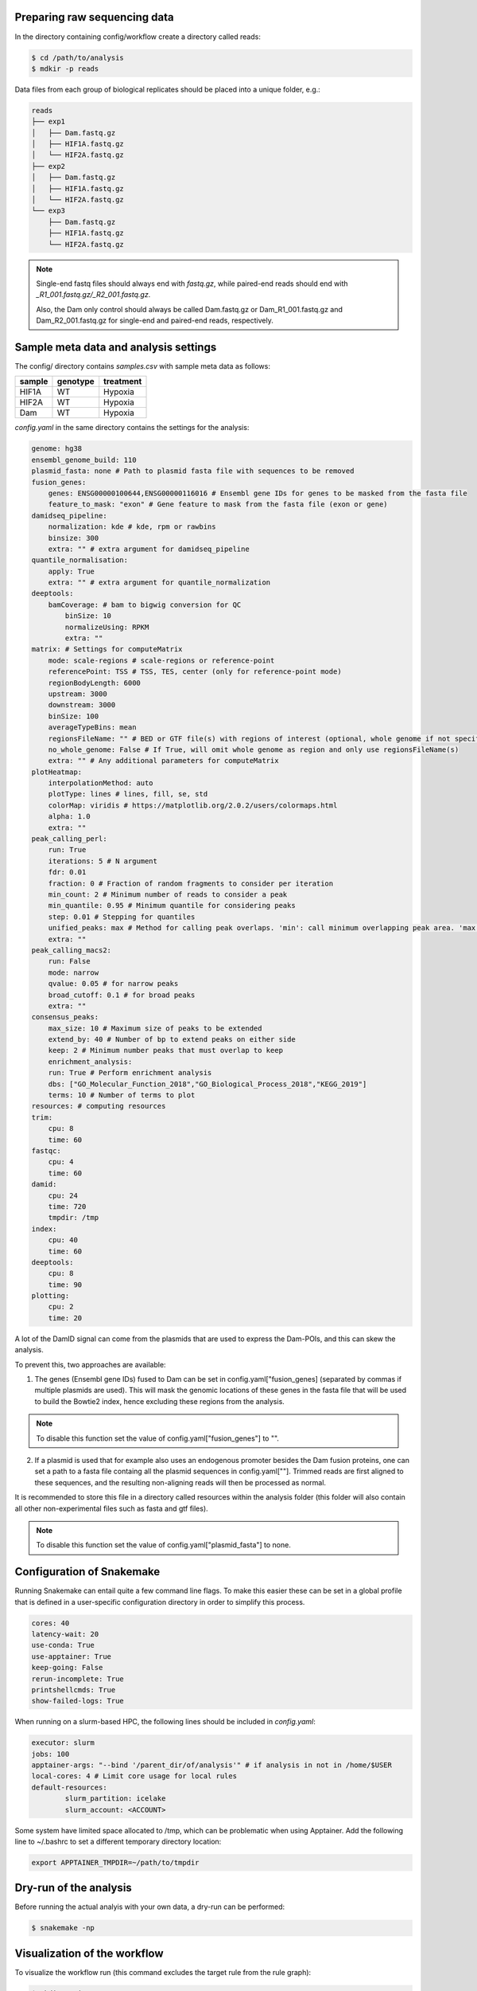 Preparing raw sequencing data
-----------------------------

In the directory containing config/workflow create a directory called reads:

.. code-block:: console
    
    $ cd /path/to/analysis
    $ mdkir -p reads

Data files from each group of biological replicates should be placed into a unique folder, e.g.:

.. code-block:: console
    
    reads
    ├── exp1
    │   ├── Dam.fastq.gz
    │   ├── HIF1A.fastq.gz
    │   └── HIF2A.fastq.gz
    ├── exp2
    │   ├── Dam.fastq.gz
    │   ├── HIF1A.fastq.gz
    │   └── HIF2A.fastq.gz
    └── exp3
        ├── Dam.fastq.gz
        ├── HIF1A.fastq.gz
        └── HIF2A.fastq.gz

.. note::
    
    Single-end fastq files should always end with `fastq.gz`, while paired-end reads should end with *\_R1\_001.fastq.gz/\_R2\_001.fastq.gz*.

    Also, the Dam only control should always be called Dam.fastq.gz or Dam_R1_001.fastq.gz and Dam_R2_001.fastq.gz for single-end and paired-end reads, respectively.


Sample meta data and analysis settings
--------------------------------------

The config/ directory contains `samples.csv` with sample meta data as follows:

+-----------+----------+-----------+
| sample    | genotype | treatment |
+===========+==========+===========+
|HIF1A      | WT       | Hypoxia   |
+-----------+----------+-----------+
|HIF2A      | WT       | Hypoxia   |
+-----------+----------+-----------+
|Dam        | WT       | Hypoxia   |
+-----------+----------+-----------+ 

`config.yaml` in the same directory contains the settings for the analysis:

.. code-block:: yaml
    
    genome: hg38
    ensembl_genome_build: 110
    plasmid_fasta: none # Path to plasmid fasta file with sequences to be removed
    fusion_genes: 
        genes: ENSG00000100644,ENSG00000116016 # Ensembl gene IDs for genes to be masked from the fasta file
        feature_to_mask: "exon" # Gene feature to mask from the fasta file (exon or gene)
    damidseq_pipeline:
        normalization: kde # kde, rpm or rawbins
        binsize: 300
        extra: "" # extra argument for damidseq_pipeline
    quantile_normalisation:
        apply: True
        extra: "" # extra argument for quantile_normalization
    deeptools:
        bamCoverage: # bam to bigwig conversion for QC
            binSize: 10
            normalizeUsing: RPKM
            extra: ""
    matrix: # Settings for computeMatrix
        mode: scale-regions # scale-regions or reference-point
        referencePoint: TSS # TSS, TES, center (only for reference-point mode)
        regionBodyLength: 6000
        upstream: 3000
        downstream: 3000
        binSize: 100
        averageTypeBins: mean
        regionsFileName: "" # BED or GTF file(s) with regions of interest (optional, whole genome if not specified)
        no_whole_genome: False # If True, will omit whole genome as region and only use regionsFileName(s)
        extra: "" # Any additional parameters for computeMatrix
    plotHeatmap:
        interpolationMethod: auto
        plotType: lines # lines, fill, se, std
        colorMap: viridis # https://matplotlib.org/2.0.2/users/colormaps.html
        alpha: 1.0
        extra: "" 
    peak_calling_perl:
        run: True
        iterations: 5 # N argument
        fdr: 0.01
        fraction: 0 # Fraction of random fragments to consider per iteration
        min_count: 2 # Minimum number of reads to consider a peak
        min_quantile: 0.95 # Minimum quantile for considering peaks
        step: 0.01 # Stepping for quantiles
        unified_peaks: max # Method for calling peak overlaps. 'min': call minimum overlapping peak area. 'max': call maximum overlap as peak
        extra: "" 
    peak_calling_macs2:
        run: False
        mode: narrow
        qvalue: 0.05 # for narrow peaks
        broad_cutoff: 0.1 # for broad peaks
        extra: ""
    consensus_peaks:
        max_size: 10 # Maximum size of peaks to be extended
        extend_by: 40 # Number of bp to extend peaks on either side
        keep: 2 # Minimum number peaks that must overlap to keep
        enrichment_analysis: 
        run: True # Perform enrichment analysis
        dbs: ["GO_Molecular_Function_2018","GO_Biological_Process_2018","KEGG_2019"]
        terms: 10 # Number of terms to plot
    resources: # computing resources
    trim:
        cpu: 8
        time: 60
    fastqc:
        cpu: 4
        time: 60
    damid:
        cpu: 24
        time: 720
        tmpdir: /tmp
    index:
        cpu: 40
        time: 60
    deeptools:
        cpu: 8
        time: 90
    plotting:
        cpu: 2
        time: 20


A lot of the DamID signal can come from the plasmids that are used to express the Dam-POIs, and this can skew the analysis.

To prevent this, two approaches are available:

1.  The genes (Ensembl gene IDs) fused to Dam can be set in config.yaml["fusion_genes] (separated by commas if multiple plasmids are used). This will mask the genomic locations of these genes in the fasta file that will be used to build the Bowtie2 index, hence excluding these regions from the analysis. 

.. note::
    
    To disable this function set the value of config.yaml["fusion_genes"] to "".

2. If a plasmid is used that for example also uses an endogenous promoter besides the Dam fusion proteins, one can set a path to a fasta file containg all the plasmid sequences in config.yaml[""]. Trimmed reads are first aligned to these sequences, and the resulting non-aligning reads will then be processed as normal.

It is recommended to store this file in a directory called resources within the analysis folder (this folder will also contain all other non-experimental files such as fasta and gtf files).

.. note::
    
    To disable this function set the value of config.yaml["plasmid_fasta"] to none.


Configuration of Snakemake
--------------------------

Running Snakemake can entail quite a few command line flags. To make this easier these can be set in a global profile that is defined in a user-specific configuration directory in order to simplify this process.

.. code-block:: yaml
    
    cores: 40
    latency-wait: 20
    use-conda: True
    use-apptainer: True
    keep-going: False
    rerun-incomplete: True
    printshellcmds: True
    show-failed-logs: True


When running on a slurm-based HPC, the following lines should be included in `config.yaml`:

.. code-block:: yaml
    
    executor: slurm
    jobs: 100
    apptainer-args: "--bind '/parent_dir/of/analysis'" # if analysis in not in /home/$USER
    local-cores: 4 # Limit core usage for local rules
    default-resources:
            slurm_partition: icelake
            slurm_account: <ACCOUNT>


Some system have limited space allocated to /tmp, which can be problematic when using Apptainer. Add the following line to ~/.bashrc to set a different temporary directory location:

.. code-block:: console
    
    export APPTAINER_TMPDIR=~/path/to/tmpdir


Dry-run of the analysis
-----------------------

Before running the actual analyis with your own data, a dry-run can be performed:

.. code-block:: console
    
    $ snakemake -np


Visualization of the workflow
-----------------------------

To visualize the workflow run (this command excludes the target rule from the rule graph):

.. code-block:: console
    
    $ mkdir -p images
    $ snakemake --forceall --rulegraph | grep -v '\-> 0\|0\[label = \"all\"' | dot -Tpng > images/rule_graph.png

.. figure:: images/rule_graph.png
    :align: center
    :width: 1000

    Rule graph of the Snakemake workflow.


Running the analysis
--------------------

After a successful dry-run, the actual analysis can be initiated as follows:

.. code-block:: console
    
    $ snakemake --profile /home/user/.config/snakemake/profile


.. note::
    
    Do not use `~` in the path to the config file directory. Use the full path instead.


Report of the results
---------------------

When the analysis has finished succesfully, an HTML report can be created as follows:

.. code-block:: console
    
    $ snakemake --report report.html

This report will contain run time information for the Snakemake rules, as well as figures generated by the workflow, and the code used to create these.